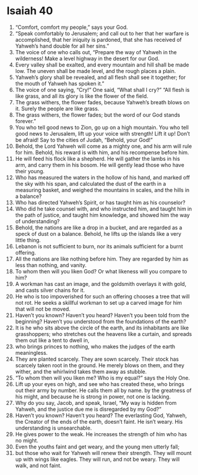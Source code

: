 ﻿
* Isaiah 40
1. “Comfort, comfort my people,” says your God. 
2. “Speak comfortably to Jerusalem; and call out to her that her warfare is accomplished, that her iniquity is pardoned, that she has received of Yahweh’s hand double for all her sins.” 
3. The voice of one who calls out, “Prepare the way of Yahweh in the wilderness! Make a level highway in the desert for our God. 
4. Every valley shall be exalted, and every mountain and hill shall be made low. The uneven shall be made level, and the rough places a plain. 
5. Yahweh’s glory shall be revealed, and all flesh shall see it together; for the mouth of Yahweh has spoken it.” 
6. The voice of one saying, “Cry!” One said, “What shall I cry?” “All flesh is like grass, and all its glory is like the flower of the field. 
7. The grass withers, the flower fades, because Yahweh’s breath blows on it. Surely the people are like grass. 
8. The grass withers, the flower fades; but the word of our God stands forever.” 
9. You who tell good news to Zion, go up on a high mountain. You who tell good news to Jerusalem, lift up your voice with strength! Lift it up! Don’t be afraid! Say to the cities of Judah, “Behold, your God!” 
10. Behold, the Lord Yahweh will come as a mighty one, and his arm will rule for him. Behold, his reward is with him, and his recompense before him. 
11. He will feed his flock like a shepherd. He will gather the lambs in his arm, and carry them in his bosom. He will gently lead those who have their young. 
12. Who has measured the waters in the hollow of his hand, and marked off the sky with his span, and calculated the dust of the earth in a measuring basket, and weighed the mountains in scales, and the hills in a balance? 
13. Who has directed Yahweh’s Spirit, or has taught him as his counselor? 
14. Who did he take counsel with, and who instructed him, and taught him in the path of justice, and taught him knowledge, and showed him the way of understanding? 
15. Behold, the nations are like a drop in a bucket, and are regarded as a speck of dust on a balance. Behold, he lifts up the islands like a very little thing. 
16. Lebanon is not sufficient to burn, nor its animals sufficient for a burnt offering. 
17. All the nations are like nothing before him. They are regarded by him as less than nothing, and vanity. 
18. To whom then will you liken God? Or what likeness will you compare to him? 
19. A workman has cast an image, and the goldsmith overlays it with gold, and casts silver chains for it. 
20. He who is too impoverished for such an offering chooses a tree that will not rot. He seeks a skillful workman to set up a carved image for him that will not be moved. 
21. Haven’t you known? Haven’t you heard? Haven’t you been told from the beginning? Haven’t you understood from the foundations of the earth? 
22. It is he who sits above the circle of the earth, and its inhabitants are like grasshoppers; who stretches out the heavens like a curtain, and spreads them out like a tent to dwell in, 
23. who brings princes to nothing, who makes the judges of the earth meaningless. 
24. They are planted scarcely. They are sown scarcely. Their stock has scarcely taken root in the ground. He merely blows on them, and they wither, and the whirlwind takes them away as stubble. 
25. “To whom then will you liken me? Who is my equal?” says the Holy One. 
26. Lift up your eyes on high, and see who has created these, who brings out their army by number. He calls them all by name. by the greatness of his might, and because he is strong in power, not one is lacking. 
27. Why do you say, Jacob, and speak, Israel, “My way is hidden from Yahweh, and the justice due me is disregarded by my God?” 
28. Haven’t you known? Haven’t you heard? The everlasting God, Yahweh, the Creator of the ends of the earth, doesn’t faint. He isn’t weary. His understanding is unsearchable. 
29. He gives power to the weak. He increases the strength of him who has no might. 
30. Even the youths faint and get weary, and the young men utterly fall; 
31. but those who wait for Yahweh will renew their strength. They will mount up with wings like eagles. They will run, and not be weary. They will walk, and not faint. 
